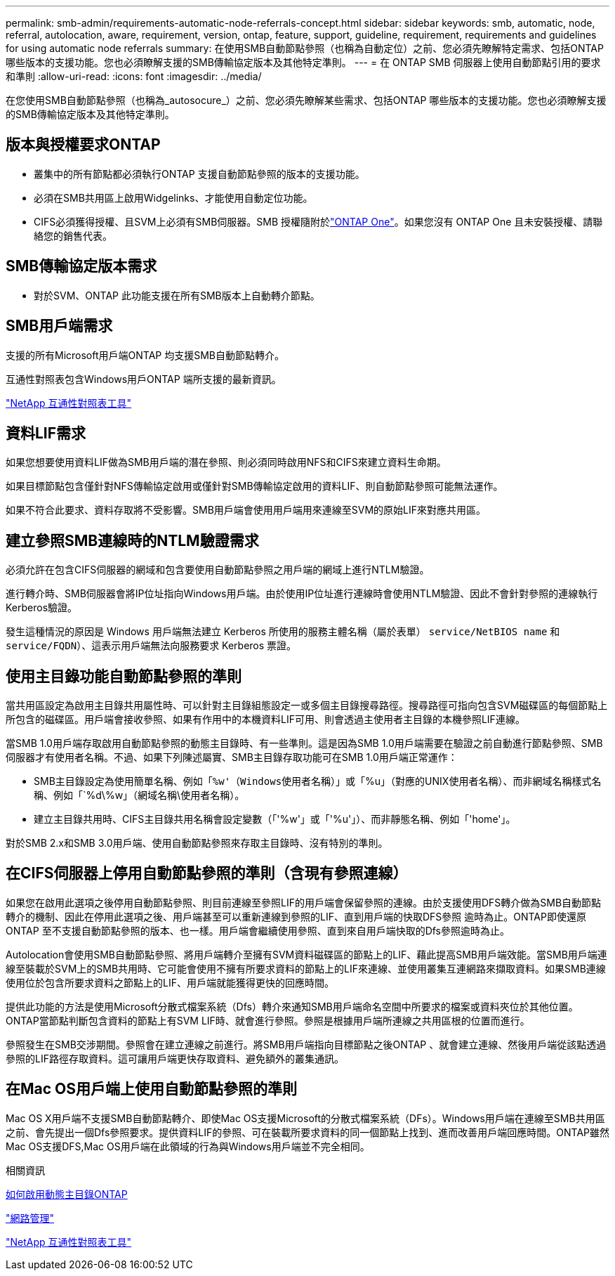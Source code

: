---
permalink: smb-admin/requirements-automatic-node-referrals-concept.html 
sidebar: sidebar 
keywords: smb, automatic, node, referral, autolocation, aware, requirement, version, ontap, feature, support, guideline, requirement, requirements and guidelines for using automatic node referrals 
summary: 在使用SMB自動節點參照（也稱為自動定位）之前、您必須先瞭解特定需求、包括ONTAP 哪些版本的支援功能。您也必須瞭解支援的SMB傳輸協定版本及其他特定準則。 
---
= 在 ONTAP SMB 伺服器上使用自動節點引用的要求和準則
:allow-uri-read: 
:icons: font
:imagesdir: ../media/


[role="lead"]
在您使用SMB自動節點參照（也稱為_autosocure_）之前、您必須先瞭解某些需求、包括ONTAP 哪些版本的支援功能。您也必須瞭解支援的SMB傳輸協定版本及其他特定準則。



== 版本與授權要求ONTAP

* 叢集中的所有節點都必須執行ONTAP 支援自動節點參照的版本的支援功能。
* 必須在SMB共用區上啟用Widgelinks、才能使用自動定位功能。
* CIFS必須獲得授權、且SVM上必須有SMB伺服器。SMB 授權隨附於link:../system-admin/manage-licenses-concept.html#licenses-included-with-ontap-one["ONTAP One"]。如果您沒有 ONTAP One 且未安裝授權、請聯絡您的銷售代表。




== SMB傳輸協定版本需求

* 對於SVM、ONTAP 此功能支援在所有SMB版本上自動轉介節點。




== SMB用戶端需求

支援的所有Microsoft用戶端ONTAP 均支援SMB自動節點轉介。

互通性對照表包含Windows用戶ONTAP 端所支援的最新資訊。

link:http://mysupport.netapp.com/matrix["NetApp 互通性對照表工具"^]



== 資料LIF需求

如果您想要使用資料LIF做為SMB用戶端的潛在參照、則必須同時啟用NFS和CIFS來建立資料生命期。

如果目標節點包含僅針對NFS傳輸協定啟用或僅針對SMB傳輸協定啟用的資料LIF、則自動節點參照可能無法運作。

如果不符合此要求、資料存取將不受影響。SMB用戶端會使用用戶端用來連線至SVM的原始LIF來對應共用區。



== 建立參照SMB連線時的NTLM驗證需求

必須允許在包含CIFS伺服器的網域和包含要使用自動節點參照之用戶端的網域上進行NTLM驗證。

進行轉介時、SMB伺服器會將IP位址指向Windows用戶端。由於使用IP位址進行連線時會使用NTLM驗證、因此不會針對參照的連線執行Kerberos驗證。

發生這種情況的原因是 Windows 用戶端無法建立 Kerberos 所使用的服務主體名稱（屬於表單） `service/NetBIOS name` 和 `service/FQDN`）、這表示用戶端無法向服務要求 Kerberos 票證。



== 使用主目錄功能自動節點參照的準則

當共用區設定為啟用主目錄共用屬性時、可以針對主目錄組態設定一或多個主目錄搜尋路徑。搜尋路徑可指向包含SVM磁碟區的每個節點上所包含的磁碟區。用戶端會接收參照、如果有作用中的本機資料LIF可用、則會透過主使用者主目錄的本機參照LIF連線。

當SMB 1.0用戶端存取啟用自動節點參照的動態主目錄時、有一些準則。這是因為SMB 1.0用戶端需要在驗證之前自動進行節點參照、SMB伺服器才有使用者名稱。不過、如果下列陳述屬實、SMB主目錄存取功能可在SMB 1.0用戶端正常運作：

* SMB主目錄設定為使用簡單名稱、例如「`%w'（Windows使用者名稱）」或「`%u」（對應的UNIX使用者名稱）、而非網域名稱樣式名稱、例如「`%d\%w」（網域名稱\使用者名稱）。
* 建立主目錄共用時、CIFS主目錄共用名稱會設定變數（「'%w'」或「'%u'」）、而非靜態名稱、例如「'home'」。


對於SMB 2.x和SMB 3.0用戶端、使用自動節點參照來存取主目錄時、沒有特別的準則。



== 在CIFS伺服器上停用自動節點參照的準則（含現有參照連線）

如果您在啟用此選項之後停用自動節點參照、則目前連線至參照LIF的用戶端會保留參照的連線。由於支援使用DFS轉介做為SMB自動節點轉介的機制、因此在停用此選項之後、用戶端甚至可以重新連線到參照的LIF、直到用戶端的快取DFS參照 逾時為止。ONTAP即使還原ONTAP 至不支援自動節點參照的版本、也一樣。用戶端會繼續使用參照、直到來自用戶端快取的Dfs參照逾時為止。

Autolocation會使用SMB自動節點參照、將用戶端轉介至擁有SVM資料磁碟區的節點上的LIF、藉此提高SMB用戶端效能。當SMB用戶端連線至裝載於SVM上的SMB共用時、它可能會使用不擁有所要求資料的節點上的LIF來連線、並使用叢集互連網路來擷取資料。如果SMB連線使用位於包含所要求資料之節點上的LIF、用戶端就能獲得更快的回應時間。

提供此功能的方法是使用Microsoft分散式檔案系統（Dfs）轉介來通知SMB用戶端命名空間中所要求的檔案或資料夾位於其他位置。ONTAP當節點判斷包含資料的節點上有SVM LIF時、就會進行參照。參照是根據用戶端所連線之共用區根的位置而進行。

參照發生在SMB交涉期間。參照會在建立連線之前進行。將SMB用戶端指向目標節點之後ONTAP 、就會建立連線、然後用戶端從該點透過參照的LIF路徑存取資料。這可讓用戶端更快存取資料、避免額外的叢集通訊。



== 在Mac OS用戶端上使用自動節點參照的準則

Mac OS X用戶端不支援SMB自動節點轉介、即使Mac OS支援Microsoft的分散式檔案系統（DFs）。Windows用戶端在連線至SMB共用區之前、會先提出一個Dfs參照要求。提供資料LIF的參照、可在裝載所要求資料的同一個節點上找到、進而改善用戶端回應時間。ONTAP雖然Mac OS支援DFS,Mac OS用戶端在此領域的行為與Windows用戶端並不完全相同。

.相關資訊
xref:dynamic-home-directories-concept.html[如何啟用動態主目錄ONTAP]

link:../networking/networking_reference.html["網路管理"]

https://mysupport.netapp.com/NOW/products/interoperability["NetApp 互通性對照表工具"^]
